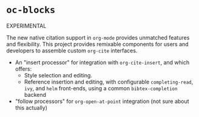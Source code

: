 * =oc-blocks=

EXPERIMENTAL

The new native citation support in =org-mode= provides unmatched features and flexibility.
This project provides remixable components for users and developers to assemble custom =org-cite= interfaces.

- An "insert processor" for integration with =org-cite-insert=, and which offers:
    - Style selection and editing.
    - Reference insertion and editing, with configurable =completing-read=, =ivy=, and =helm= front-ends, using a common =bibtex-completion= backend
- "follow processors" for =org-open-at-point= integration (not sure about this actually)
